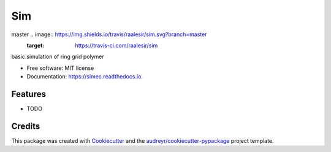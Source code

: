 ===
Sim
===


.. image:: https://img.shields.io/pypi/v/sim.svg
        :target: https://pypi.python.org/pypi/sim

master .. image:: https://img.shields.io/travis/raalesir/sim.svg?branch=master
        :target: https://travis-ci.com/raalesir/sim


.. image:: https://readthedocs.org/projects/simec/badge/?version=latest
        :target: https://simec.readthedocs.io/en/latest/?version=latest
        :alt: Documentation Status




basic simulation of ring grid polymer

* Free software: MIT license
* Documentation: https://simec.readthedocs.io.


Features
--------

* TODO

Credits
-------

This package was created with Cookiecutter_ and the `audreyr/cookiecutter-pypackage`_ project template.

.. _Cookiecutter: https://github.com/audreyr/cookiecutter
.. _`audreyr/cookiecutter-pypackage`: https://github.com/audreyr/cookiecutter-pypackage
